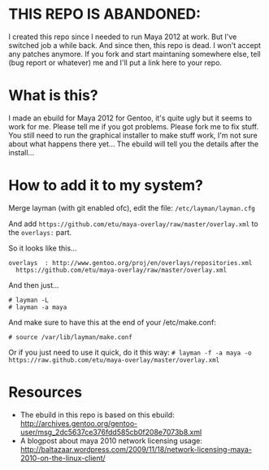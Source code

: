 * THIS REPO IS ABANDONED:

I created this repo since I needed to run Maya 2012 at work. But I've switched job a while back. And since then, this repo is dead. I won't accept any patches anymore. If you fork and start maintaning somewhere else, tell (bug report or whatever) me and I'll put a link here to your repo.

* What is this?
I made an ebuild for Maya 2012 for Gentoo, it's quite ugly but it seems to work for me. Please tell me if you got problems. Please fork me to fix stuff. You still need to run the graphical installer to make stuff work, I'm not sure about what happens there yet... The 
ebuild will tell you the details after the install...

* How to add it to my system?
Merge layman (with git enabled ofc), edit the file: =/etc/layman/layman.cfg=

And add =https://github.com/etu/maya-overlay/raw/master/overlay.xml= to the =overlays:= part.

So it looks like this...
: overlays  : http://www.gentoo.org/proj/en/overlays/repositories.xml
:   https://github.com/etu/maya-overlay/raw/master/overlay.xml

And then just...
: # layman -L
: # layman -a maya

And make sure to have this at the end of your /etc/make.conf:
: # source /var/lib/layman/make.conf

Or if you just need to use it quick, do it this way: =# layman -f -a maya -o https://raw.github.com/etu/maya-overlay/master/overlay.xml=

* Resources
  - The ebuild in this repo is based on this ebuild: [[http://archives.gentoo.org/gentoo-user/msg_2dc5637ce376fdd585cb0f208e7073b8.xml][http://archives.gentoo.org/gentoo-user/msg_2dc5637ce376fdd585cb0f208e7073b8.xml]]
  - A blogpost about maya 2010 network licensing usage: [[http://baltazaar.wordpress.com/2009/11/18/network-licensing-maya-2010-on-the-linux-client/][http://baltazaar.wordpress.com/2009/11/18/network-licensing-maya-2010-on-the-linux-client/]]
